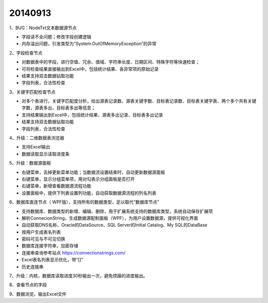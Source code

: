 .. log

20140913
======================

1、BUG：NodeTxt文本数据源节点

* 字段读不全问题；修改字段创建逻辑
* 内存溢出问题，引发类型为“System.OutOfMemoryException”的异常

2、字段检查节点

* 对数据表中的字段，进行空值、冗余、值域、字符串长度、日期区间、特殊字符等快速检查；
* 可将检查结果直接输出到Excel中，包括统计结果、各异常项的原始记录
* 结果支持双击数据钻取功能
* 字段列表，合法性检查

3、关键字匹配检查节点

* 对多个表进行，关键字匹配度分析，给出源表记录数、源表关键字数、目标表记录数、目标表关键字表、两个多个共有关键字数，源表多出，目标表多出等信息；
* 支持结果输出到Excel中，包括统计结果、源表多出记录、目标表多出记录
* 结果支持双击数据钻取功能
* 字段列表，合法性检查

4、升级：二维数据表浏览器

* 支持Excel输出
* 数据读取显示读取进度条

5、升级：数据源面板

* 右键菜单，去掉更新菜单功能；当数据流设置结束时，自动更新数据源面板
* 右键菜单，显示分组菜单项，用对勾表示分组面板是否打开
* 右键菜单，新增查看数据源流程功能
* 设置面板中，提供下列表设置列功能，自动获取数据源流程的列名列表

6、数据库直连节点（ WPF版），支持所有的数据类型，足以取代“数据库节点”  

* 支持数据库、数据类型的新增、编辑、删除，用于扩展系统支持的数据库类型，系统自动保存扩展项
* 解析ConnecionString，生成数据源配制面板（WPF），为用户设置数据源，提供可视化界面
* 自动获取DNS名称、Oracle的DataSource、SQL Server的Initial Catalog、My SQL的DataBase
* 按用户生成表名列表
* 密码可见与不可见切换
* 数据库连接字符串，加密存储
* 连接串查询参考站点  https://connectionstrings.com/
* Excel表名列表显示优化，带“[]”
* 历史连接串

7、升级：内核，数据库读取进度30秒输出一次，避免烦躁的进度输出。

8、查看节点的字段

9、数据浏览，输出Excel文件
